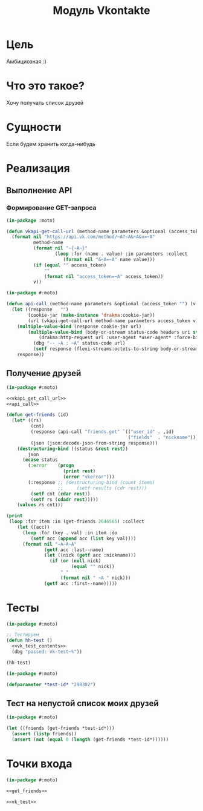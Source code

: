 #+HTML_HEAD: <!-- -*- fill-column: 87 -*- -->
#+HTML_HEAD: <!-- org-toggle-inline-images -->

#+TITLE: Модуль Vkontakte

#+INFOJS_OPT: view:overview toc:nil

#+NAME:css
#+BEGIN_HTML
<link rel="stylesheet" type="text/css" href="/css/css.css" />
#+END_HTML

* Цель

  Амбициозная :)

* Что это такое?

  Хочу получать список друзей

* Сущности

  Если будем хранить когда-нибудь

* Реализация

** Выполнение API

*** Формирование GET-запроса

    #+NAME: vkapi_get_call_url
    #+BEGIN_SRC lisp :noweb tangle
      (in-package :moto)

      (defun vkapi-get-call-url (method-name parameters &optional (access_token "") (v "5.59"))
        (format nil "https://api.vk.com/method/~A?~A&~A&v=~A"
                method-name
                (format nil "~{~A~}"
                        (loop :for (name . value) :in parameters :collect
                           (format nil "&~A=~A" name value)))
                (if (equal "" access_token)
                    ""
                    (format nil "access_token=~A" access_token))
                v))
    #+END_SRC


   #+NAME: api_call
   #+BEGIN_SRC lisp :noweb tangle
     (in-package #:moto)

     (defun api-call (method-name parameters &optional (access_token "") (v "5.59"))
       (let ((response   "")
             (cookie-jar (make-instance 'drakma:cookie-jar))
             (url (vkapi-get-call-url method-name parameters access_token v)))
         (multiple-value-bind (response cookie-jar url)
             (multiple-value-bind (body-or-stream status-code headers uri stream must-close reason-phrase)
                 (drakma:http-request url :user-agent *user-agent* :force-binary t :cookie-jar cookie-jar :redirect 10)
               (dbg "-- ~A : ~A" status-code url)
               (setf response (flexi-streams:octets-to-string body-or-stream :external-format :utf-8))))
         response))
   #+END_SRC

** Получение друзей

  #+NAME: get_friends
  #+BEGIN_SRC lisp :noweb tangle
    (in-package #:moto)

    <<vkapi_get_call_url>>
    <<api_call>>

    (defun get-friends (id)
      (let* ((rs)
             (cnt)
             (response (api-call "friends.get" `(("user_id" . ,id)
                                                 ("fields"  . "nickname"))))
             (json (json:decode-json-from-string response)))
        (destructuring-bind ((status &rest rest))
            json
          (ecase status
            (:error    (progn
                         (print rest)
                         (error "vkerror")))
            (:response ;; (destructuring-bind (count items)
                       ;;     (setf results (cdr rest)))
             (setf cnt (cdar rest))
             (setf rs (cdadr rest)))))
        (values rs cnt)))

    (print
     (loop :for item :in (get-friends 2646565) :collect
        (let ((acc))
          (loop :for (key . val) :in item :do
             (setf acc (append acc (list key val))))
          (format nil "~A~A~A"
                  (getf acc :last--name)
                  (let ((nick (getf acc :nickname)))
                    (if (or (null nick)
                            (equal "" nick))
                        " "
                        (format nil " ~A " nick)))
                  (getf acc :first--name)))))

  #+END_SRC

* Тесты

  #+NAME: vk_test
  #+BEGIN_SRC lisp :noweb tangle
    (in-package #:moto)

    ;; Тестируем
    (defun hh-test ()
      <<vk_test_contents>>
      (dbg "passed: vk-test~%"))

    (hh-test)
  #+END_SRC

  #+NAME: vk_test_contents
  #+BEGIN_SRC lisp :noweb tangle
    (in-package #:moto)

    (defparameter *test-id* "298302")
  #+END_SRC



** Тест на непустой список моих друзей

   #+NAME: vk_test_contents
   #+BEGIN_SRC lisp :noweb tangle
     (in-package #:moto)

     (let ((friends (get-friends *test-id*)))
       (assert (listp friends))
       (assert (not (equal 0 (length (get-friends *test-id*))))))
   #+END_SRC

* Точки входа

  #+NAME: vk_fn
  #+BEGIN_SRC lisp :tangle src/mod/vk/vk.lisp :noweb tangle
    (in-package #:moto)

    <<get_friends>>

    <<vk_test>>
  #+END_SRC
